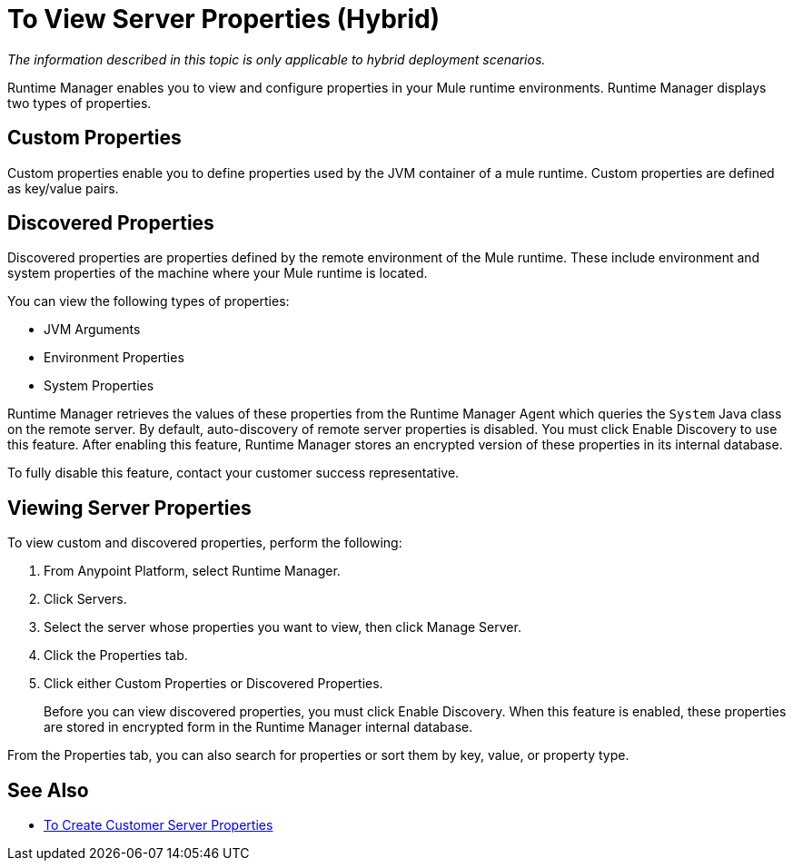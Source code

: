 = To View Server Properties (Hybrid)

_The information described in this topic is only applicable to hybrid deployment scenarios._

Runtime Manager enables you to view and configure properties in your Mule runtime environments. Runtime Manager displays two types of properties.

== Custom Properties

Custom properties enable you to define properties used by the JVM container of a mule runtime. Custom properties are defined as key/value pairs.

== Discovered Properties

Discovered properties are properties defined by the remote environment of the Mule runtime. These include environment and system properties of the machine where your Mule runtime is located. 

You can view the following types of properties:

* JVM Arguments
* Environment Properties
* System Properties

Runtime Manager retrieves the values of these properties from the Runtime Manager Agent which queries the `System` Java class on the remote server. By default, auto-discovery of remote server properties is disabled. You must click Enable Discovery to use this feature. After enabling this feature, Runtime Manager stores an encrypted version of these properties in its internal database.

To fully disable this feature, contact your customer success representative.

== Viewing Server Properties

To view custom and discovered properties, perform the following:

. From Anypoint Platform, select Runtime Manager.
. Click Servers.
. Select the server whose properties you want to view, then click Manage Server.
. Click the Properties tab.
. Click either Custom Properties or Discovered Properties.
+
Before you can view discovered properties, you must click Enable Discovery. When this feature is enabled, these properties are stored in encrypted form in the Runtime Manager internal database.

From the Properties tab, you can also search for properties or sort them by key, value, or property type.

== See Also

* link:/runtime-manager/servers-properties-create[To Create Customer Server Properties]